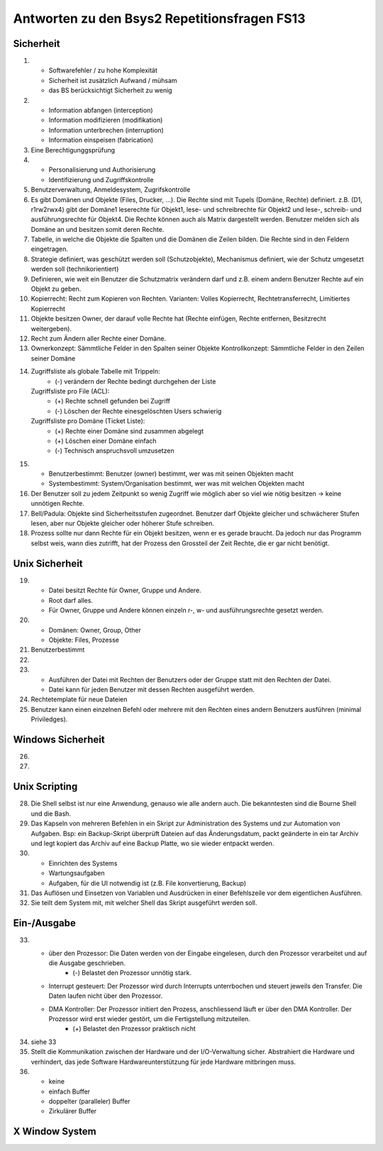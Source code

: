 Antworten zu den Bsys2 Repetitionsfragen FS13
=============================================

Sicherheit
----------
1)		
	- Softwarefehler / zu hohe Komplexität
	- Sicherheit ist zusätzlich Aufwand / mühsam
	- das BS berücksichtigt Sicherheit zu wenig

2)	
	- Information abfangen (interception)
	- Information modifizieren (modifikation)
	- Information unterbrechen (interruption)
	- Information einspeisen (fabrication)

3)	Eine Berechtigunggsprüfung

4)	
	- Personalisierung und Authorisierung
	- Identifizierung und Zugriffskontrolle

5)	Benutzerverwaltung, Anmeldesystem, Zugrifskontrolle

6)	Es gibt Domänen und Objekte (Files, Drucker, ...).
	Die Rechte sind mit Tupels (Domäne, Rechte) definiert.
	z.B. (D1, r1rw2rwx4) gibt der Domäne1 leserechte für Objekt1, lese- und schreibrechte für Objekt2 und lese-, schreib- und ausführungsrechte für Objekt4.
	Die Rechte können auch als Matrix dargestellt werden.
	Benutzer melden sich als Domäne an und besitzen somit deren Rechte.

7)	Tabelle, in welche die Objekte die Spalten und die Domänen die Zeilen bilden. Die Rechte sind in den Feldern eingetragen.

8)	Strategie definiert, was geschützt werden soll (Schutzobjekte),
	Mechanismus definiert, wie der Schutz umgesetzt werden soll (technikorientiert)

9)	Definieren, wie weit ein Benutzer die Schutzmatrix verändern darf
	und z.B. einem andern Benutzer Rechte auf ein Objekt zu geben.

10)	Kopierrecht: Recht zum Kopieren von Rechten. Varianten:
	Volles Kopierrecht, Rechtetransferrecht, Limitiertes Kopierrecht

11)	Objekte besitzen Owner, der darauf volle Rechte hat (Rechte einfügen, Rechte entfernen, Besitzrecht weitergeben).

12)	Recht zum Ändern aller Rechte einer Domäne.

13)	Ownerkonzept: Sämmtliche Felder in den Spalten seiner Objekte
	Kontrollkonzept: Sämmtliche Felder in den Zeilen seiner Domäne

14)	Zugriffsliste als globale Tabelle mit Trippeln:
		- (-) verändern der Rechte bedingt durchgehen der Liste

	Zugriffsliste pro File (ACL):
		- (+) Rechte schnell gefunden bei Zugriff
		- (-) Löschen der Rechte einesgelöschten Users schwierig

	Zugriffsliste pro Domäne (Ticket Liste):
		- (+) Rechte einer Domäne sind zusammen abgelegt
		- (+) Löschen einer Domäne einfach
		- (-) Technisch anspruchsvoll umzusetzen

15)	
	- Benutzerbestimmt: Benutzer (owner) bestimmt, wer was mit seinen Objekten macht
	- Systembestimmt: System/Organisation bestimmt, wer was mit welchen Objekten macht

16) Der Benutzer soll zu jedem Zeitpunkt so wenig Zugriff wie möglich aber so viel wie nötig besitzen -> keine unnötigen Rechte.

17) Bell/Padula: Objekte sind Sicherheitsstufen zugeordnet. Benutzer darf Objekte gleicher und schwächerer Stufen lesen, aber nur Objekte gleicher oder höherer Stufe schreiben.

18) Prozess sollte nur dann Rechte für ein Objekt besitzen, wenn er es gerade braucht. Da jedoch nur das Programm selbst weis, wann dies zutrifft, hat der Prozess den Grossteil der Zeit Rechte, die er gar nicht benötigt.


Unix Sicherheit
---------------
19)	
	- Datei besitzt Rechte für Owner, Gruppe und Andere.
	- Root darf alles.
	- Für Owner, Gruppe und Andere können einzeln r-, w- und ausführungsrechte gesetzt werden.

20)	
	- Domänen: Owner, Group, Other
	- Objekte: Files, Prozesse
	
21) Benutzerbestimmt

22)	

23)	
	- Ausführen der Datei mit Rechten der Benutzers oder der Gruppe statt mit den Rechten der Datei.
	- Datei kann für jeden Benutzer mit dessen Rechten ausgeführt werden.

24) Rechtetemplate für neue Dateien

25) Benutzer kann einen einzelnen Befehl oder mehrere mit den Rechten eines andern Benutzers ausführen (minimal Priviledges).


Windows Sicherheit
------------------
26)	

27)


Unix Scripting
--------------
28) Die Shell selbst ist nur eine Anwendung, genauso wie alle andern auch. Die bekanntesten sind die Bourne Shell und die Bash.

29) Das Kapseln von mehreren Befehlen in ein Skript zur Administration des Systems und zur Automation von Aufgaben. Bsp: ein Backup-Skript überprüft Dateien auf das Änderungsdatum, packt geänderte in ein tar Archiv und legt kopiert das Archiv auf eine Backup Platte, wo sie wieder entpackt werden.

30)
	- Einrichten des Systems
	- Wartungsaufgaben
	- Aufgaben, für die UI notwendig ist (z.B. File konvertierung, Backup)

31) Das Auflösen und Einsetzen von Variablen und Ausdrücken in einer Befehlszeile vor dem eigentlichen Ausführen.

32) Sie teilt dem System mit, mit welcher Shell das Skript ausgeführt werden soll.


Ein-/Ausgabe
------------
33)
	- über den Prozessor: Die Daten werden von der Eingabe eingelesen, durch den Prozessor verarbeitet und auf die Ausgabe geschrieben.
		- (-) Belastet den Prozessor unnötig stark.
	- Interrupt gesteuert: Der Prozessor wird durch Interrupts unterrbochen und steuert jeweils den Transfer. Die Daten laufen nicht über den Prozessor.
	- DMA Kontroller: Der Prozessor initiert den Prozess, anschliessend läuft er über den DMA Kontroller. Der Prozessor wird erst wieder gestört, um die Fertigstellung mitzuteilen.
		- (+) Belastet den Prozessor praktisch nicht

34) siehe 33

35) Stellt die Kommunikation zwischen der Hardware und der I/O-Verwaltung sicher. Abstrahiert die Hardware und verhindert, das jede Software Hardwareunterstützung für jede Hardware mitbringen muss.

36) 
	- keine
	- einfach Buffer
	- doppelter (paralleler) Buffer
	- Zirkulärer Buffer


X Window System
---------------
